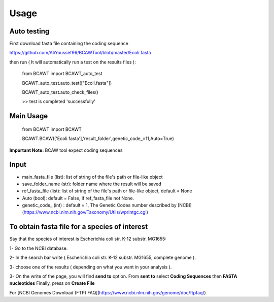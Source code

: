 **Usage**
===========

**Auto testing**
------------------

First download fasta file containing the coding sequence

https://github.com/AliYoussef96/BCAWTool/blob/master/Ecoli.fasta

then run ( It will automatically run a test on the results files ):

	from BCAWT import BCAWT_auto_test
	
	BCAWT_auto_test.auto_test(["Ecoli.fasta"])
	
	BCAWT_auto_test.auto_check_files()
	
	>> test is completed 'successfully'
    
**Main Usage**
----------------

	from BCAWT import BCAWT
	
	BCAWT.BCAW(['Ecoli.fasta'],'result_folder',genetic_code_=11,Auto=True)

**Important Note:** BCAW tool expect coding sequences 

**Input**
------------

- main_fasta_file (list): list of string of the file's path or file-like object

- save_folder_name (str): folder name where the result will be saved

- ref_fasta_file (list): list of string of the file's path or file-like object, default = None

- Auto (bool): default = False, if ref_fasta_file not None.

- genetic_code_ (int) : default = 1, The Genetic Codes number described by [NCBI](https://www.ncbi.nlm.nih.gov/Taxonomy/Utils/wprintgc.cgi)


**To obtain fasta file for a species of interest**
----------------------------------------------------------

Say that the species of interest is Escherichia coli str. K-12 substr. MG1655: 

1- Go to the NCBI database.

2- In the search bar write ( Escherichia coli str. K-12 substr. MG1655, complete genome ).

3- choose one of the results ( depending on what you want in your analysis ).

3- On the write of the page, you will find **send to** option. From **sent to** select **Coding Sequences** then **FASTA nucleotides** Finally, press on **Create File**

For [NCBI Genomes Download (FTP) FAQ](https://www.ncbi.nlm.nih.gov/genome/doc/ftpfaq/)

